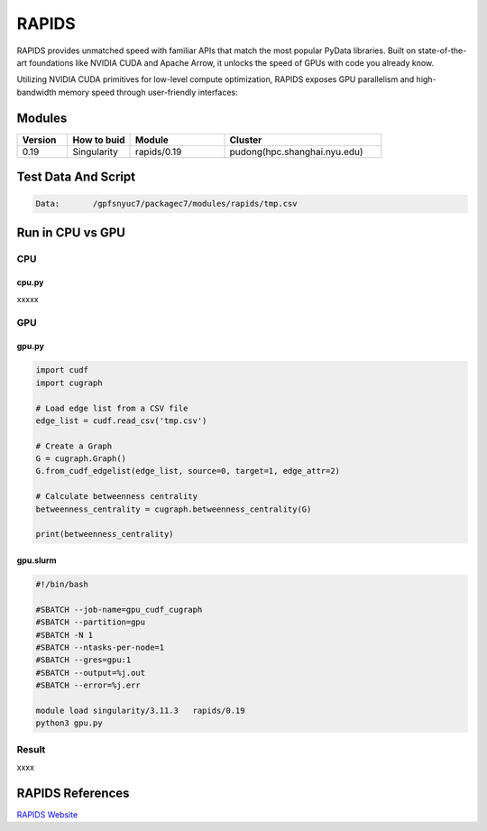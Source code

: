 ========
RAPIDS
========

RAPIDS provides unmatched speed with familiar APIs that match the most popular PyData libraries. 
Built on state-of-the-art foundations like NVIDIA CUDA and Apache Arrow, it unlocks the speed of GPUs with code you already know.

Utilizing NVIDIA CUDA primitives for low-level compute optimization, RAPIDS exposes GPU parallelism and high-bandwidth memory speed through user-friendly interfaces:

.. hlist::
   :columns: 1

   * Dataframe processing with cuDF (similar API to pandas)
   * Machine learning with cuML (similar API to scikit-learn)
   * Graph processing with cuGraph (similar API to networkX)
   * Spatial analytics with cuSpatial (similar API to geoPandas) 
   * Image processing with cuCIM (similar API to scikit-image)
   * Signal processing cuSignal (similar API to scipy.signal)
   * Seamless cross-filtered dashboards with cuxfilter
   * Low level compute primitives with RAFT
   * Apache Spark acceleration with Spark RAPIDS

Modules
=======

.. csv-table::
   :header: "Version", "How to buid","Module","Cluster"
   :widths: 8,10,15,25

   "0.19","Singularity","rapids/0.19","pudong(hpc.shanghai.nyu.edu)"

Test Data And Script
====================

.. code:: bash

   Data:       /gpfsnyuc7/packagec7/modules/rapids/tmp.csv

Run in CPU vs GPU
=================

CPU
----

cpu.py
^^^^^^^^

xxxxx

GPU
---

gpu.py
^^^^^^^

.. code:: bash

   import cudf
   import cugraph

   # Load edge list from a CSV file
   edge_list = cudf.read_csv('tmp.csv')

   # Create a Graph
   G = cugraph.Graph()
   G.from_cudf_edgelist(edge_list, source=0, target=1, edge_attr=2) 

   # Calculate betweenness centrality
   betweenness_centrality = cugraph.betweenness_centrality(G)

   print(betweenness_centrality) 

gpu.slurm
^^^^^^^^^^

.. code:: bash

   #!/bin/bash

   #SBATCH --job-name=gpu_cudf_cugraph
   #SBATCH --partition=gpu
   #SBATCH -N 1
   #SBATCH --ntasks-per-node=1
   #SBATCH --gres=gpu:1
   #SBATCH --output=%j.out
   #SBATCH --error=%j.err
   
   module load singularity/3.11.3   rapids/0.19
   python3 gpu.py

Result
------

xxxx


RAPIDS References
=================

`RAPIDS Website <https://rapids.ai/>`_




